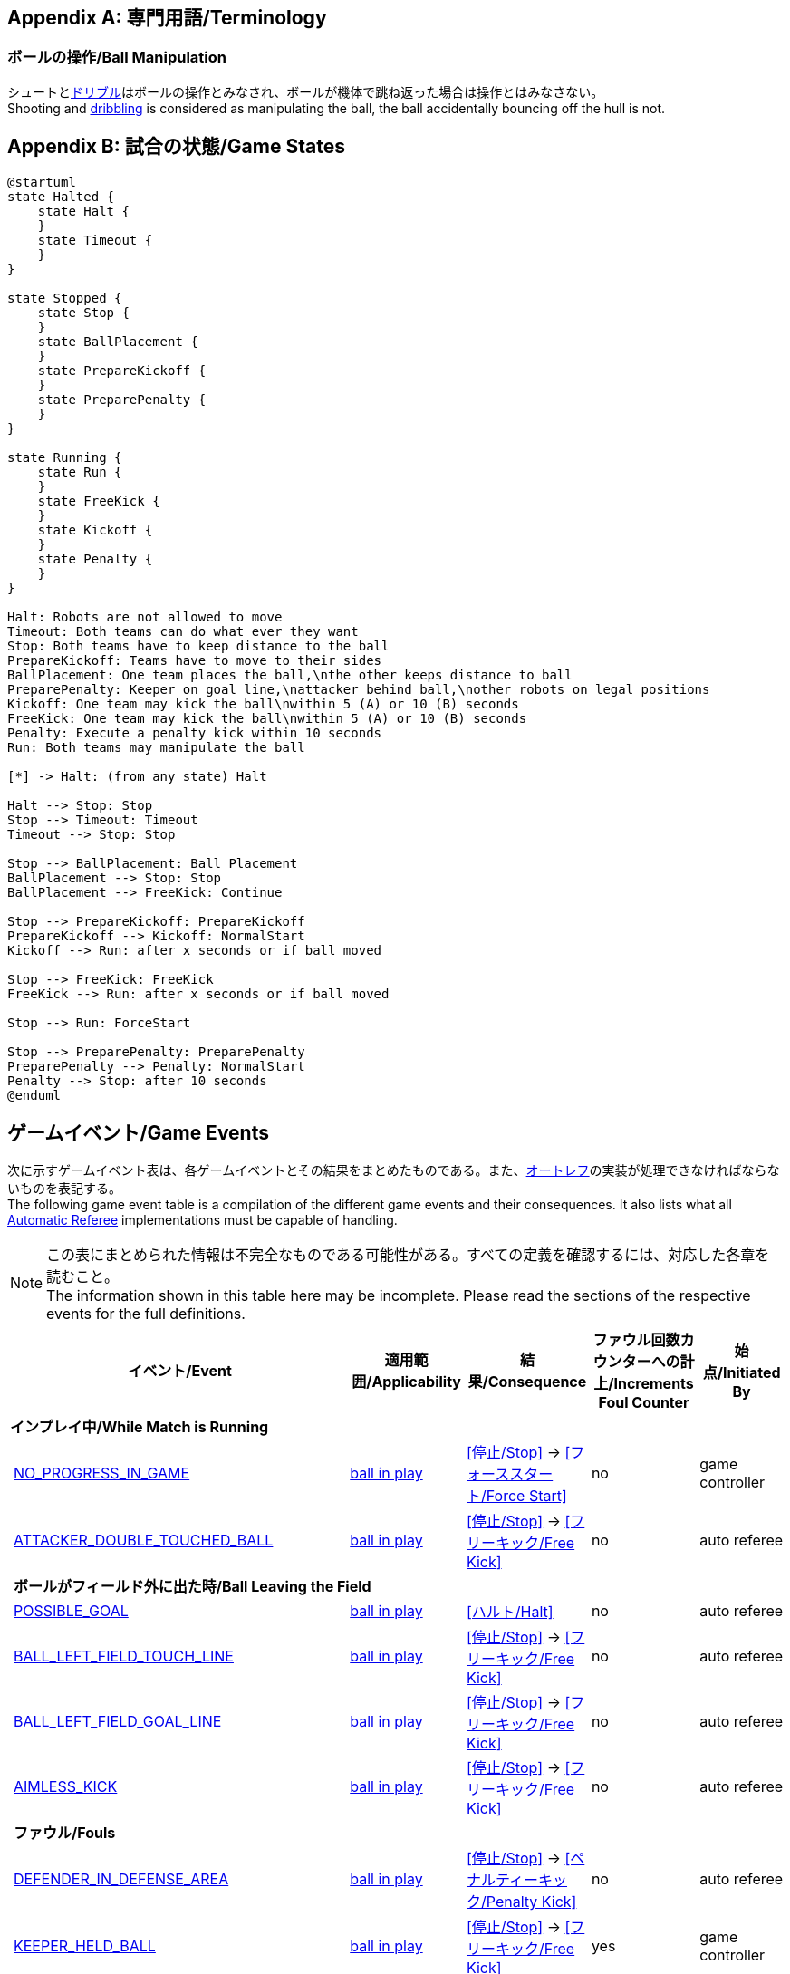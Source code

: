 [appendix]
== 専門用語/Terminology
=== ボールの操作/Ball Manipulation
シュートと<<ドリブルデバイス/Dribbling Device, ドリブル>>はボールの操作とみなされ、ボールが機体で跳ね返った場合は操作とはみなさない。 +
Shooting and <<ドリブルデバイス/Dribbling Device, dribbling>> is considered as manipulating the ball, the ball accidentally bouncing off the hull is not.

[appendix]
== 試合の状態/Game States

[plantuml, target=game-states, format=svg]
....
@startuml
state Halted {
    state Halt {
    }
    state Timeout {
    }
}

state Stopped {
    state Stop {
    }
    state BallPlacement {
    }
    state PrepareKickoff {
    }
    state PreparePenalty {
    }
}

state Running {
    state Run {
    }
    state FreeKick {
    }
    state Kickoff {
    }
    state Penalty {
    }
}

Halt: Robots are not allowed to move
Timeout: Both teams can do what ever they want
Stop: Both teams have to keep distance to the ball
PrepareKickoff: Teams have to move to their sides
BallPlacement: One team places the ball,\nthe other keeps distance to ball
PreparePenalty: Keeper on goal line,\nattacker behind ball,\nother robots on legal positions
Kickoff: One team may kick the ball\nwithin 5 (A) or 10 (B) seconds
FreeKick: One team may kick the ball\nwithin 5 (A) or 10 (B) seconds
Penalty: Execute a penalty kick within 10 seconds
Run: Both teams may manipulate the ball

[*] -> Halt: (from any state) Halt

Halt --> Stop: Stop
Stop --> Timeout: Timeout
Timeout --> Stop: Stop

Stop --> BallPlacement: Ball Placement
BallPlacement --> Stop: Stop
BallPlacement --> FreeKick: Continue

Stop --> PrepareKickoff: PrepareKickoff
PrepareKickoff --> Kickoff: NormalStart
Kickoff --> Run: after x seconds or if ball moved

Stop --> FreeKick: FreeKick
FreeKick --> Run: after x seconds or if ball moved

Stop --> Run: ForceStart

Stop --> PreparePenalty: PreparePenalty
PreparePenalty --> Penalty: NormalStart
Penalty --> Stop: after 10 seconds
@enduml
....

== ゲームイベント/Game Events
次に示すゲームイベント表は、各ゲームイベントとその結果をまとめたものである。また、<<オートレフ/Automatic Referee, オートレフ>>の実装が処理できなければならないものを表記する。 +
The following game event table is a compilation of the different game events and their consequences. It also lists what all <<オートレフ/Automatic Referee, Automatic Referee>> implementations must be capable of handling.

NOTE: この表にまとめられた情報は不完全なものである可能性がある。すべての定義を確認するには、対応した各章を読むこと。 +
The information shown in this table here may be incomplete. Please read the sections of the respective events for the full definitions.

[cols="0,1,1,1,1,1"]
|===
|| イベント/Event | 適用範囲/Applicability | 結果/Consequence | ファウル回数カウンターへの計上/Increments Foul Counter | 始点/Initiated By

6+| *インプレイ中/While Match is Running*
|| <<試合の停滞/No Progress In Game, NO_PROGRESS_IN_GAME>> | <<インプレイとアウトオブプレイ/Ball In And Out Of Play, ball in play>> | <<停止/Stop>> -> <<フォーススタート/Force Start>> | no | game controller
|| <<ダブルタッチ/Double Touch, ATTACKER_DOUBLE_TOUCHED_BALL>> | <<インプレイとアウトオブプレイ/Ball In And Out Of Play, ball in play>> | <<停止/Stop>> -> <<フリーキック/Free Kick>> | no | auto referee

| 5+| *ボールがフィールド外に出た時/Ball Leaving the Field*
|| <<得点/Scoring Goals, POSSIBLE_GOAL>> | <<インプレイとアウトオブプレイ/Ball In And Out Of Play, ball in play>> | <<ハルト/Halt>> | no | auto referee
|| <<タッチラインとの交差/Touch Line Crossing, BALL_LEFT_FIELD_TOUCH_LINE>> | <<インプレイとアウトオブプレイ/Ball In And Out Of Play, ball in play>> | <<停止/Stop>> -> <<フリーキック/Free Kick>> | no | auto referee
|| <<ゴールラインとの交差/Goal Line Crossing, BALL_LEFT_FIELD_GOAL_LINE>> | <<インプレイとアウトオブプレイ/Ball In And Out Of Play, ball in play>> | <<停止/Stop>> -> <<フリーキック/Free Kick>> | no | auto referee
|| <<aimless-kick, AIMLESS_KICK>> | <<インプレイとアウトオブプレイ/Ball In And Out Of Play, ball in play>> | <<停止/Stop>> -> <<フリーキック/Free Kick>> | no | auto referee

| 5+| *ファウル/Fouls*
|| <<マルチプルディフェンス/Multiple Defenders, DEFENDER_IN_DEFENSE_AREA>> | <<インプレイとアウトオブプレイ/Ball In And Out Of Play, ball in play>> | <<停止/Stop>> -> <<ペナルティーキック/Penalty Kick>> | no | auto referee
|| <<キーパーによるボール保持/Keeper Held Ball, KEEPER_HELD_BALL>> | <<インプレイとアウトオブプレイ/Ball In And Out Of Play, ball in play>> | <<停止/Stop>> -> <<フリーキック/Free Kick>> | yes | game controller
|| <<境界線との交差/Boundary Crossing, BOUNDARY_CROSSING>> | <<インプレイとアウトオブプレイ/Ball In And Out Of Play, ball in play>> | <<停止/Stop>> -> <<フリーキック/Free Kick>> | yes | auto referee
|| <<ドリブルの超過/Excessive Dribbling, BOT_DRIBBLED_BALL_TOO_FAR>> | <<インプレイとアウトオブプレイ/Ball In And Out Of Play, ball in play>> | <<停止/Stop>> -> <<フリーキック/Free Kick>> | yes | auto referee
|| <<相手ディフェンスエリア内でのアタッカーのボールへの接触/Attacker Touched Ball In Opponent Defense Area, ATTACKER_TOUCHED_BALL_IN_DEFENSE_AREA>> | <<インプレイとアウトオブプレイ/Ball In And Out Of Play, ball in play>> | - | yes | auto referee
|| <<ボール速度/Ball Speed, BOT_KICKED_BALL_TOO_FAST>> | <<インプレイとアウトオブプレイ/Ball In And Out Of Play, ball in play>> | - | yes | auto referee

| 5+| *ペナルティーキック/Penalty Kick*
|| <<ペナルティーキック/Penalty Kick, PENALTY_KICK_FAILED>>
| <<ペナルティーキック/Penalty Kick, ペナルティーキック>>中 +
during <<ペナルティーキック/Penalty Kick, Penalty Kick>>
| <<停止/Stop>> -> <<フリーキック/Free Kick>> | no | auto referee, game controller

6+| *常時/always*
|| <<衝突/Crashing, BOT_CRASH_UNIQUE>> | 常時/always | - | yes | auto referee
|| <<衝突/Crashing, BOT_CRASH_DRAWN>> | 常時/always | - | yes | auto referee

6+| *フリーキックおよびストップゲーム中/During Free Kick and While Match is Stop*
|| <<ロボットの相手ディフェンスエリアへの極端な接近/Robot Too Close To Opponent Defense Area, ATTACKER_TOO_CLOSE_TO_DEFENSE_AREA>>
| <<停止/Stop, ストップ>>中および<<フリーキック/Free Kick, フリーキック>>中 + 
during <<停止/Stop, Stop>> and <<フリーキック/Free Kick, Free Kick>> 
| <<停止/Stop>> -> <<フリーキック/Free Kick>> | yes | auto referee

6+| *ストップゲーム中/While Match is Stopped*

| 5+| *ファウル/Fouls*
|| <<ストップ中のロボットの速度/Robot Stop Speed, BOT_TOO_FAST_IN_STOP>> 
| <<停止/Stop, ストップ>>中 +
during <<停止/Stop, Stop>>
| - | yes | auto referee

|| <<ディフェンダーのボールへの極端な接近/Defender Too Close To Ball, DEFENDER_TOO_CLOSE_TO_KICK_POINT>> 
| <<インプレイとアウトオブプレイ/Ball In And Out Of Play, アウトオブプレイ中>> +
<<インプレイとアウトオブプレイ/Ball In And Out Of Play, ball out of play>> 
| インプレイにするまでの時間制限のタイマーをリセット +
timer for bringing the ball into play is reset
| yes | auto referee

| 5+| *ボール配置/Ball Placement*
|| <<ボール配置への干渉/Ball Placement Interference, BOT_INTERFERED_PLACEMENT>> 
| <<ボール配置/Ball Placement, ボール配置>>中 +
during <<ボール配置/Ball Placement, Ball Placement>>
| 配置制限時間のタイマーを10秒延長 +
placement timer increased by 10 seconds
| yes | auto referee
|| <<ボール配置/Ball Placement, PLACEMENT_SUCCEEDED>>
| <<ボール配置/Ball Placement, ボール配置>>中 +
during <<ボール配置/Ball Placement, Ball Placement>>
| 続行 +
continue 
| no | auto referee
|| <<ボール配置/Ball Placement, PLACEMENT_FAILED>> by team in favor 
| <<ボール配置/Ball Placement, ボール配置>>中 +
during <<ボール配置/Ball Placement, Ball Placement>>
| <<停止/Stop>> -> <<フリーキック/Free Kick>> (div A) / previous command (div B) | no | game controller
|| <<ボール配置/Ball Placement, PLACEMENT_FAILED>> by opponent 
| <<ボール配置/Ball Placement, ボール配置>>中 +
during <<ボール配置/Ball Placement, Ball Placement>>
| <<停止/Stop>> | no | game controller

6+| *Informational*
|| <<ファウル/Fouls, MULTIPLE_FOULS>> | - | <<イエローカード/Yellow Card>> | no | game controller
|| <<イエローカード/Yellow Card, MULTIPLE_CARDS>> | - | <<レッドカード/Red Card>> | no | game controller
|| <<ロボットの台数/Number Of Robots, TOO_MANY_ROBOTS>> | - | <<停止/Stop>> | no | game controller
|| <<得点/Scoring Goals, INVALID_GOAL>> | - | <<停止/Stop>> -> <<フリーキック/Free Kick>> | no | game controller
|| <<ロボットの交代/Robot Substitution, BOT_SUBSTITUTION>> 
| <<停止/Stop, 停止>>中 +
during <<停止/Stop, Stop>>
| (次の停止時に)<<ハルト/Halt, ハルト>>、次いで<<停止/Stop, 停止>> +
<<ハルト/Halt, Halt>> (after next stoppage), then <<停止/Stop, Stop>> | no | remote control
|| <<チャレンジフラッグ/Challenge Flags, CHALLENGE_FLAG>> | 常時/always | - | no | remote control
|| <<非常停止/Emergency stop, EMERGENCY_STOP>> | 常時/always | <<ハルト/Halt>> -> <<タイムアウト/Timeouts, Timeout>> + <<イエローカード/Yellow Card>>>> | no | remote control

6+| *手動/Manual*
|| <<得点/Scoring Goals, GOAL>> | - | <<停止/Stop>> -> <<キックオフ/Kick-Off>> | no | human referee
|| <<プッシング/Pushing, BOT_PUSHED_BOT>> | 常時/always | <<停止/Stop>> -> <<フリーキック/Free Kick>> | yes | human referee
|| <<ボールの保持/Ball Holding, BOT_HELD_BALL_DELIBERATELY>> | <<インプレイとアウトオブプレイ/Ball In And Out Of Play, ball in play>> | <<停止/Stop>> -> <<フリーキック/Free Kick>> | yes | human referee
|| <<転倒や部品の脱落/Tipping Over Or Dropping Parts, BOT_TIPPED_OVER>> | 常時/always | <<停止/Stop>> -> <<フリーキック/Free Kick>> | yes | human referee
|| <<非スポーツマン行為/Unsporting Behavior, UNSPORTING_BEHAVIOR_MINOR>> | 常時/always | <<停止/Stop>> -> <<イエローカード/Yellow Card>>>> | no | human referee
|| <<非スポーツマン行為/Unsporting Behavior,UNSPORTING_BEHAVIOR_MAJOR>> | 常時/always | <<停止/Stop>> -> <<レッドカード/Red Card>> | no | human referee
|===

NOTE: (訳者注記) 「リモートコントロール」は大会運営者により提供され、ソフトウェアではなく物理的な旗、その他何らかのデバイスである可能性もある。詳細は<<コミュニケーションフラッグ/Communication Flags, コミュニケーションフラッグに関するルール>>を参照すること。 +

[appendix]
== 各種時間の概要/Overview of Timings
|===
| 状況/Situation | ディヴィジョンAの時間/Div A Time | ディヴィジョンBの時間/Div B Time

| <<イエローカード/Yellow Card, イエローカード>>によるロボット除去 +
Remove robot for <<イエローカード/Yellow Card, Yellow Card>>
| 10 s       | 10 s

| <<ペナルティーキック/Penalty Kick, ペナルティーキック>> +
<<ペナルティーキック/Penalty Kick, penalty kick>>
| 10 s       | 10 s

| <<キックオフ/Kick-Off, キックオフ>> +
<<キックオフ/Kick-Off, kick-off>>
| 10 s       | 10 s

| <<フリーキック/Free Kick, フリーキック>> +
<<フリーキック/Free Kick, free kick>>
|  5 s       | 10 s

| <<ディフェンスエリア/Defense Area, ディフェンスエリア>>内での<<キーパーによるボール保持/Keeper Held Ball, キーパーによるボール保持>> +
<<キーパーによるボール保持/Keeper Held Ball, Keeper Held Ball>> inside <<ディフェンスエリア/Defense Area, Defense Area>>
|  5 s       | 10 s

| <<試合の停滞/No Progress In Game, 試合の停滞>> +
<<試合の停滞/No Progress In Game, No Progress In Game>>
|  5 s       | 10 s
|===

https://raw.githubusercontent.com/RoboCup-SSL/ssl-rules/master/images/SSL_Game_Events.graphml[graphml] 形式で記載されたゲームイベントの図を https://www.yworks.com/yed-live/?file=https://raw.githubusercontent.com/RoboCup-SSL/ssl-rules/master/images/SSL_Game_Events.graphml[yed-live] のページから閲覧できる。 +
A visualized graph of the game events is stored as https://raw.githubusercontent.com/RoboCup-SSL/ssl-rules/master/images/SSL_Game_Events.graphml[graphml] and can be viewed at https://www.yworks.com/yed-live/?file=https://raw.githubusercontent.com/RoboCup-SSL/ssl-rules/master/images/SSL_Game_Events.graphml[yed-live].

[appendix]
== ディヴィジョンごとの違い/Differences Between Divisions

これは、<<ディヴィジョン/Divisions, ディヴィジョン>>Aと<<ディヴィジョン/Divisions, ディヴィジョン>>Bの違いの完全なリストである。 +
This is a complete list of differences between <<ディヴィジョン/Divisions, division>> A and <<ディヴィジョン/Divisions, division>> B.

* ディヴィジョンAはディヴィジョンBよりも<<フィールドの大きさ/Dimensions, 大きなフィールド>>と<<ゴール/Goals, 大きなゴール>>で試合を行う。その結果、<<ペナルティーキック/Penalty Kick, ペナルティーキック>>もより遠くから行われる。 +
Division A plays on a <<フィールドの大きさ/Dimensions, larger field>> with <<ゴール/Goals, larger goals>> than division B. As a result, the <<ペナルティーキック/Penalty Kick, penalty kick>> is taken from a greater distance as well.
* ディヴィジョンAはディヴィジョンBよりも<<ロボットの台数/Number Of Robots, 多いロボット>>で試合を行う。 +
Division A plays with <<ロボットの台数/Number Of Robots, more robots>> than division B.
* <<ボール配置/Ball Placement, ボール配置>>の手順はディヴィジョンAでは必須であり、ディヴィジョンBでは任意である。 +
The automatic <<ボール配置/Ball Placement, ball placement>> procedure is mandatory for division A and optional for division B.
* <<aimless-kick, エイムレスキック>>のルールはディヴィジョンBにのみ適用される。 +
The <<aimless-kick, aimless kick>> rule only applies to division B.
* ディヴィジョンAはいくつかの状況における時間切れまでの時間が短い。 +
Division A has shorter timeouts in some situations

